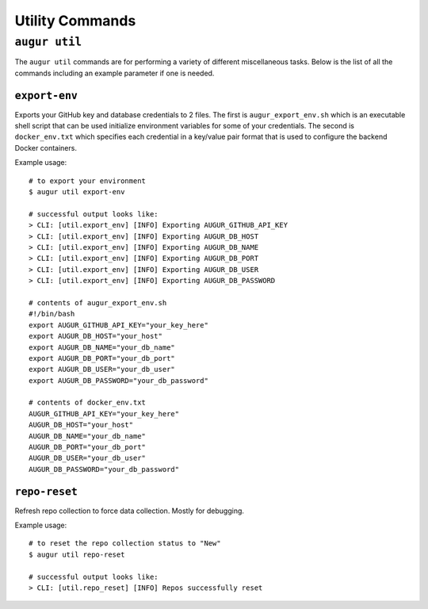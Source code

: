 ================
Utility Commands
================

``augur util``
===============
The ``augur util`` commands are for performing a variety of different miscellaneous tasks. Below is the list of all the commands including an example parameter if one is needed.

.. hlist::
  :columns: 1

  * ``export-env``
  * ``kill``
  * ``list``
  * ``repo-reset``

``export-env``
---------------
Exports your GitHub key and database credentials to 2 files. The first is ``augur_export_env.sh`` which is an executable shell script that can be used initialize environment variables for some of your credentials. The second is ``docker_env.txt`` which specifies each credential in a key/value pair format that is used to configure the backend Docker containers.

Example usage::

  # to export your environment
  $ augur util export-env

  # successful output looks like:
  > CLI: [util.export_env] [INFO] Exporting AUGUR_GITHUB_API_KEY
  > CLI: [util.export_env] [INFO] Exporting AUGUR_DB_HOST
  > CLI: [util.export_env] [INFO] Exporting AUGUR_DB_NAME
  > CLI: [util.export_env] [INFO] Exporting AUGUR_DB_PORT
  > CLI: [util.export_env] [INFO] Exporting AUGUR_DB_USER
  > CLI: [util.export_env] [INFO] Exporting AUGUR_DB_PASSWORD

  # contents of augur_export_env.sh
  #!/bin/bash
  export AUGUR_GITHUB_API_KEY="your_key_here"
  export AUGUR_DB_HOST="your_host"
  export AUGUR_DB_NAME="your_db_name"
  export AUGUR_DB_PORT="your_db_port"
  export AUGUR_DB_USER="your_db_user"
  export AUGUR_DB_PASSWORD="your_db_password"

  # contents of docker_env.txt
  AUGUR_GITHUB_API_KEY="your_key_here"
  AUGUR_DB_HOST="your_host"
  AUGUR_DB_NAME="your_db_name"
  AUGUR_DB_PORT="your_db_port"
  AUGUR_DB_USER="your_db_user"
  AUGUR_DB_PASSWORD="your_db_password"


``repo-reset``
---------------
Refresh repo collection to force data collection. Mostly for debugging.

Example usage::

  # to reset the repo collection status to "New"
  $ augur util repo-reset

  # successful output looks like:
  > CLI: [util.repo_reset] [INFO] Repos successfully reset



